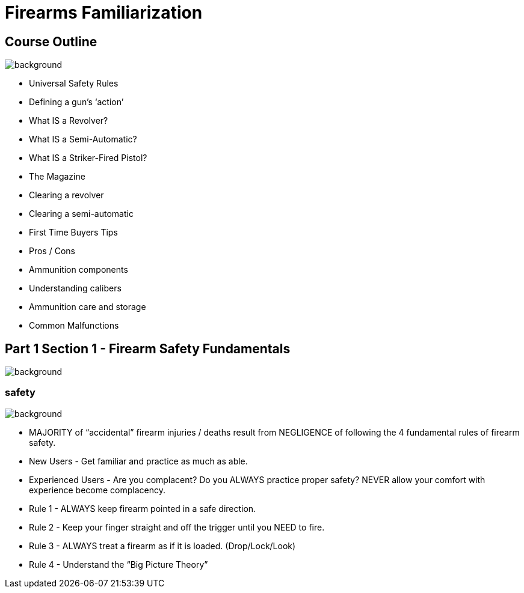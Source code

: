 = Firearms Familiarization
:imagesdir: img
:title-slide-background-image: BrushedMetalBackground.jpg
:customcss: customcss/slides.css
//:revealjs_center: false

//[%notitle]
//== People's Liberation Training Committee
//image::img/PLTCOM-logo.jpg[background]

== Course Outline
image::BrushedMetalBackground.jpg[background, size=cover]

[.left]
* Universal Safety Rules
* Defining a gun’s ‘action’
* What IS a Revolver?
* What IS a Semi-Automatic?
* What IS a Striker-Fired Pistol?
* The Magazine
* Clearing a revolver
* Clearing a semi-automatic

[.right]
* First Time Buyers Tips
* Pros / Cons
* Ammunition components
* Understanding calibers
* Ammunition care and storage
* Common Malfunctions

== Part 1 Section 1 - Firearm Safety Fundamentals
image::BrushedMetalBackground.jpg[background, size=cover]

[%notitle]
=== safety
image::BrushedMetalBackground.jpg[background, size=cover]

[.left-small]
* MAJORITY of “accidental” firearm injuries / deaths result from NEGLIGENCE of following the 4 fundamental rules of firearm safety.
* New Users - Get familiar and practice as much as able. 
* Experienced Users - Are you complacent? Do you ALWAYS practice proper safety? NEVER allow your comfort with experience become complacency.

[.right-small]
* Rule 1 - ALWAYS keep firearm pointed in a safe direction.
* Rule 2 - Keep your finger straight and off the trigger until you NEED to fire.
* Rule 3 - ALWAYS treat a firearm as if it is loaded. (Drop/Lock/Look)
* Rule 4 - Understand the “Big Picture Theory”